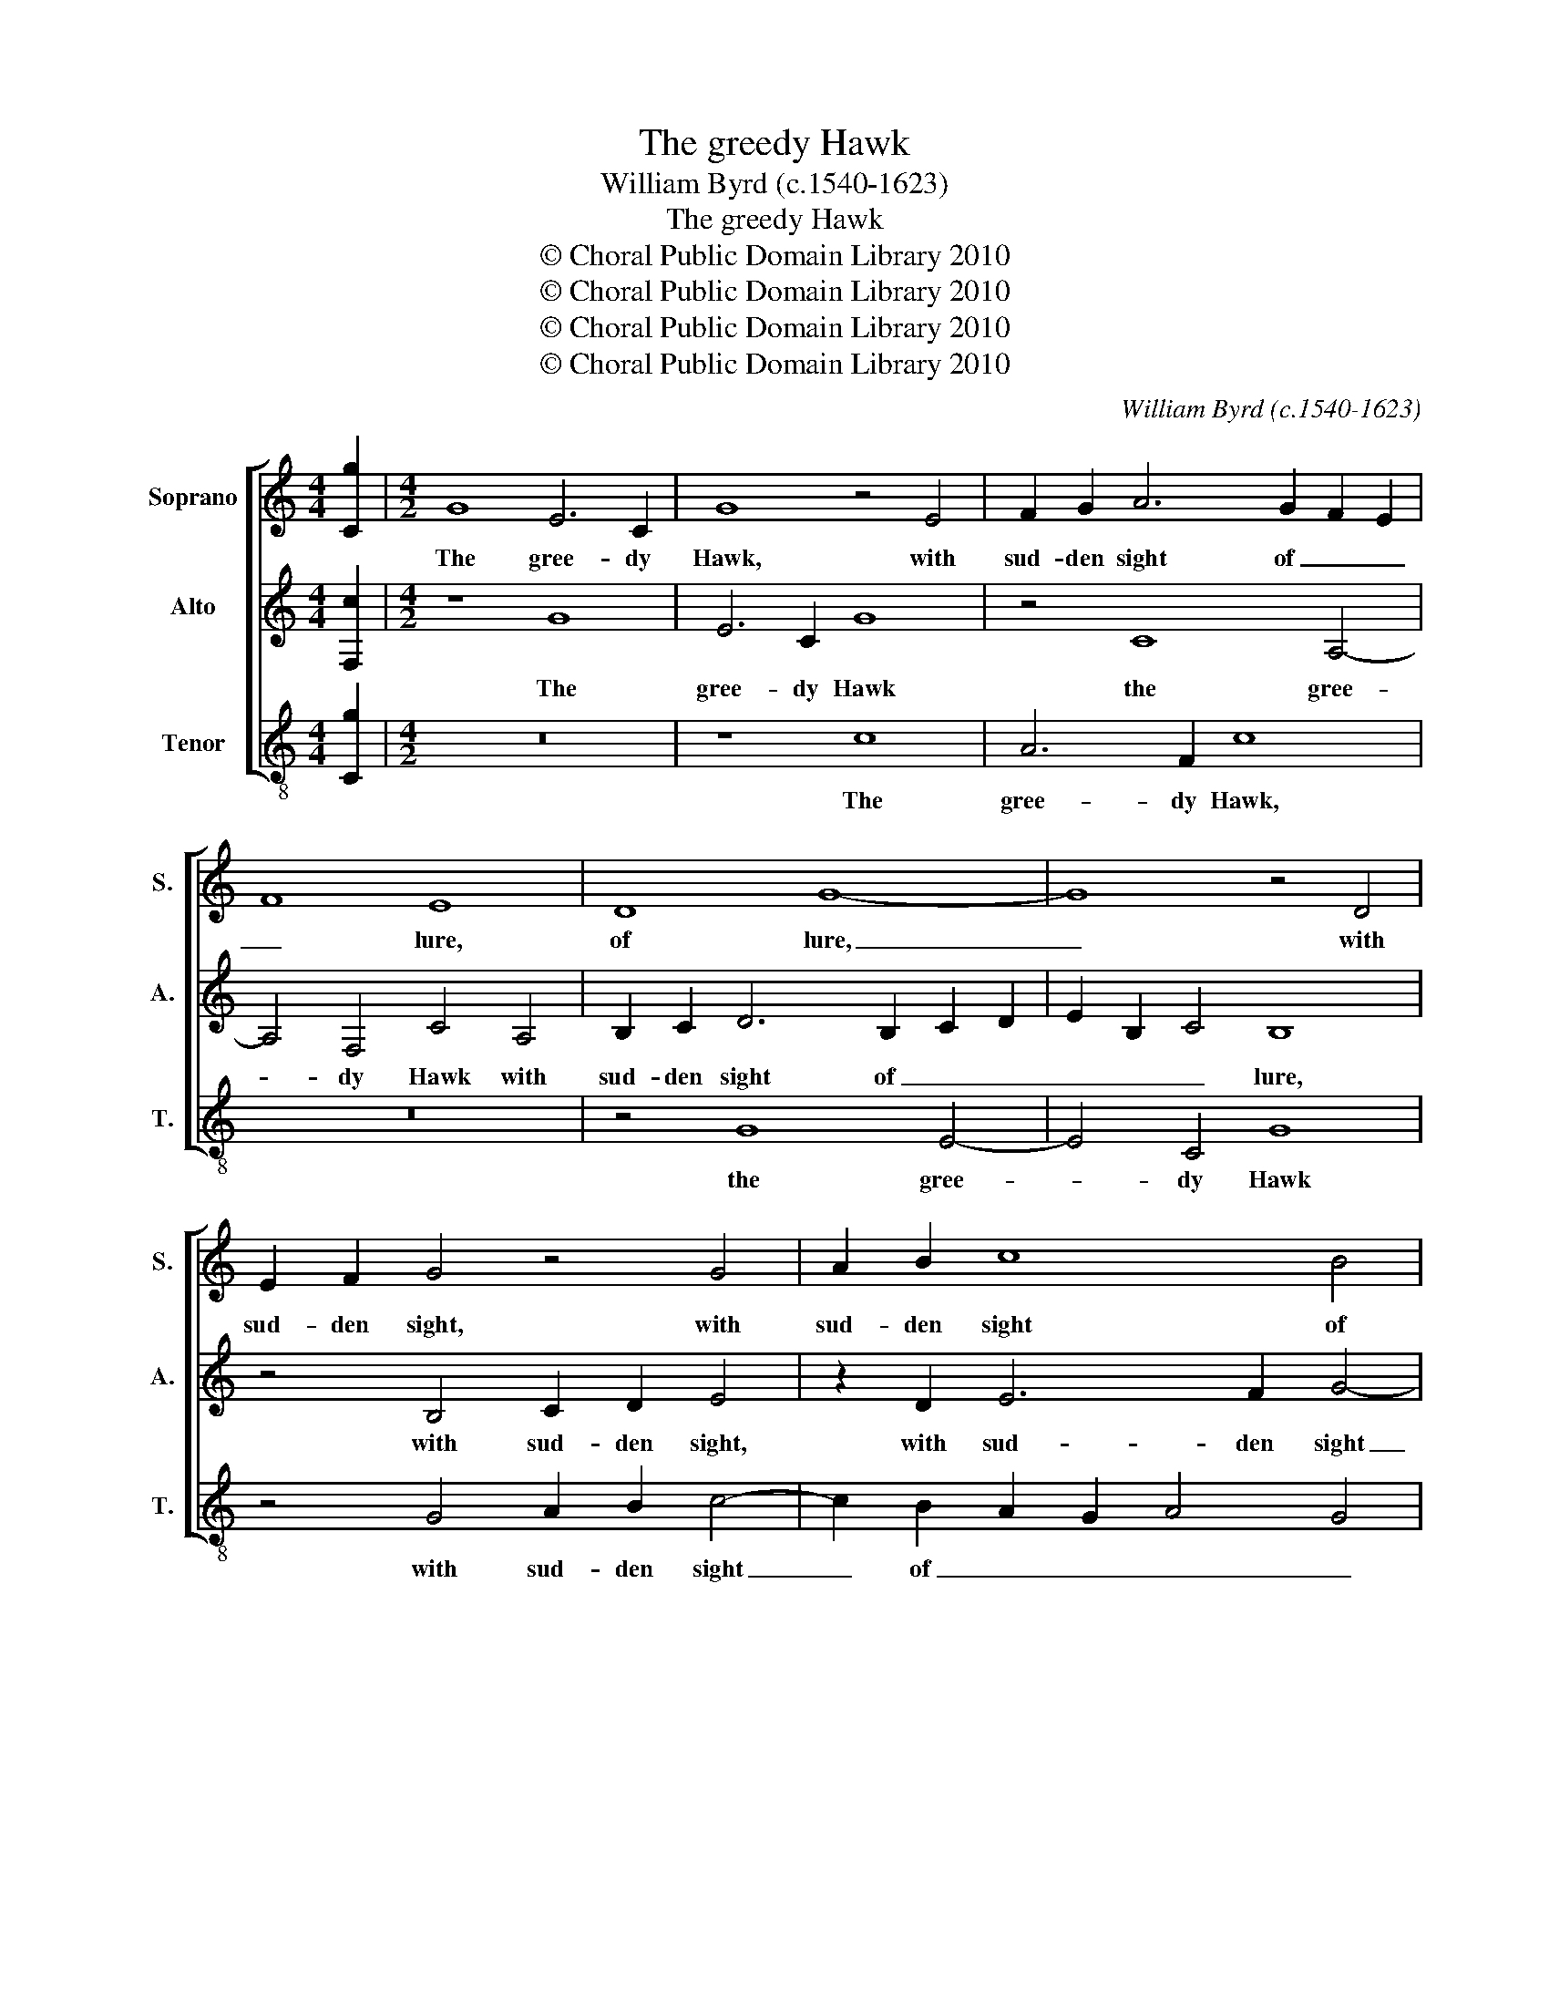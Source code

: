 X:1
T:The greedy Hawk
T:William Byrd (c.1540-1623)
T:The greedy Hawk
T:© Choral Public Domain Library 2010
T:© Choral Public Domain Library 2010
T:© Choral Public Domain Library 2010
T:© Choral Public Domain Library 2010
C:William Byrd (c.1540-1623)
Z:© Choral Public Domain Library 2010
%%score [ 1 2 3 ]
L:1/8
M:4/4
K:C
V:1 treble nm="Soprano" snm="S."
V:2 treble nm="Alto" snm="A."
V:3 treble-8 transpose=-12 nm="Tenor" snm="T."
V:1
 [Cg]2 |[M:4/2] G8 E6 C2 | G8 z4 E4 | F2 G2 A6 G2 F2 E2 | F8 E8 | D8 G8- | G8 z4 D4 | %7
w: |The gree- dy|Hawk, with|sud- den sight of _ _|_ lure,|of lure,|_ with|
 E2 F2 G4 z4 G4 | A2 B2 c8 B4 | A8 z4 d4 | B16 | z4 c4 G8 | z8 z4 E4 | F4 G4 A8 | G4 B6 E2 A4- | %15
w: sud- den sight, with|sud- den sight of|lure doth|stoop,|doth stoop|in|hope to have|her wish- ed _|
 A4 ^G4 A8 | z8 z4 d4 | B6 G2 d3 c B2 A2 | G8 B8 | c4 e4 d8 | z4 d4 B8- | B4 c4 B8 | A4 A6 G2 E4 | %23
w: _ _ prey,|so|ma- ny men do _ _|stoop, to|sights un- sure,|to sights|_ un- sure,|to sights un- *|
 ^F8 z8 | z4 G4 B3 d c4 | B8 E4 A4- | A4 G4 c6 B2 | G4 A4 B6 A2 | G2 A2 B6 A2 G4- | G4 ^F4 G8- | %30
w: sure,|and cour- te- ous|speech doth keep|_ them at the|bay, and cour- teous|speech doth keep them at|_ the bay,|
 G8 z4 D4 | G4 A4 B8 | z8 z4 A4 | B4 c4 d8 | z4 c4 B6 G2 | c4 A4 G4 B4 | E8 z4 E4 | G16 | %38
w: _ let|them be- ware,|let|them be- ware|lest friend- ly|looks be like, be|like the|lure,|
 z4 E4 A4 B4 | c6 Bc d6 c2 | B2 A2 G2 F2 E4 A2 B2 | c8 z4 G4- | G4 c8 d4 | e2 f2 g6 f2 e2 d2 | %44
w: where- at the|soar- * * ing _|_ _ _ _ Hawk did _|strike, where-|* at the|soar- * ing _ _ _|
 c2 B2 A2 G2 A2 B2 c4- | c4 A4 B6 G2 | A4 B4 c8 | z8 z4 A4- | A4 B8 c4 | d2 e2 f6 e2 d2 c2 | %50
w: _ _ _ _ _ _ Hawk|_ did strike, did|_ _ strike,|where-|* at the|soar- * ing _ _ _|
 B2 A2 G2 A2 B2 c2 d4- | d2 c2 A6 B2 c4- | c4 B4 | !fermata!c16 |] %54
w: _ _ _ _ _ _ Hawk,|_ the soar- ing Hawk|_ did|strike.|
V:2
 [F,c]2 |[M:4/2] z8 G8 | E6 C2 G8 | z4 C8 A,4- | A,4 F,4 C4 A,4 | B,2 C2 D6 B,2 C2 D2 | %6
w: |The|gree- dy Hawk|the gree-|* dy Hawk with|sud- den sight of _ _|
 E2 B,2 C4 B,8 | z4 B,4 C2 D2 E4 | z2 D2 E6 F2 G4- | G4 ^F4 G8 | z4 G4 D8 | E4 A,4 B,4 C4- | %12
w: _ _ _ lure,|with sud- den sight,|with sud- den sight|_ of lure,|doth stoop,|doth stoop, in hope|
 C4 B,4 C8 | z4 B,4 C4 D4 | E6 D2 C4 C4 | B,8 z4 D4 | B,6 G,2 D3 C B,2 A,2 | G,8 B,4 D4- | %18
w: _ to have,|in hope to|have her wish- ed|prey, so|ma- ny men do _ _|stoop, to sights|
 D2 C2 E4 D4 G4 | E6 C2 G4 G4 | ^F8 z4 G4 | D4 E4 D8 | F4 D8 ^C4 | D4 A,4 B,3 D C4 | B,8 D4 E4- | %25
w: _ un- * sure, so|ma- ny men do|stoop, to|sights un- sure,|to sights un-|sure, and cour- te- ous|speech doth keep|
 E2 D2 G8 F4 | E16 | z8 z4 G,4 | B,6 G,2 D4 B,4 | A,8 z4 B,4 | D4 E4 G6 D2 | E4 ^F4 G8 | %32
w: _ them at the|bay,|doth|keep them at the|bay, let|them be- ware, let|them be- ware,|
 z4 G4 ^F6 D2 | G4 E4 D4 D4 | E6 ^F2 G8 | z4 C4 B,6 G,2 | C8 A,8 | G,8 z4 G,4 | C8 z8 | %39
w: lest friend- ly|looks be like, let|them be- ware|lest friend- ly|looks be|like the|lure,|
 z8 z4 B,4- | B,4 C8 D4 | E2 F2 G6 F2 E2 D2 | C2 B,2 A,2 G,2 A,4 B,4 | C4 E4 F4 G4 | %44
w: where-|* at the|soar- * ing _ _ _|_ _ _ _ Hawk did|strike, where- at the|
 A2 B2 c6 B2 A2 G2 | F2 E2 D2 C2 D4 E4 | D8 z4 A,4 | C6 B,C D2 E2 F4- | %48
w: soar- * ing _ _ _|_ _ _ _ Hawk did|strike, where-|at the _ soar- * ing|
 F2 E2 D2 C2 B,2 A,2 G,2 A,2 | B,2 C2 D4 C4 F4- | F4 E4 D2 C2 B,2 C2 | D2 E2 F2 G2 F2 E2 D2 C2 | %52
w: _ _ _ _ _ _ _ _|* * Hawk did strike,|_ the soar- * * *|* * ing _ _ _ _ _|
 D4 D4 | !fermata!E16 |] %54
w: Hawk, did|strike.|
V:3
 [Cg]2 |[M:4/2] z16 | z8 c8 | A6 F2 c8 | z16 | z4 G8 E4- | E4 C4 G8 | z4 G4 A2 B2 c4- | %8
w: ||The|gree- dy Hawk,||the gree-|* dy Hawk|with sud- den sight|
 c2 B2 A2 G2 A4 G4 | d4 d4 G8- | G8 z4 G4 | C8 z4 E4 | F4 G4 A8- | A4 G4 F4 F4 | E16 | E8 ^F8 | %16
w: _ of _ _ _ _|lure, doth stoop,|_ doth|stoop in|hope to have,|_ her wish- ed|prey,|her wish-|
 G8 D8 | z8 z4 G4 | E6 C2 G3 F E2 D2 | C4 c4 B6 G2 | d3 c B2 A2 G8- | G8 z4 G4 | D8 E8 | %23
w: ed prey,|so|ma- ny men do _ _|stoop, so ma- ny|men do _ _ stoop|_ to|sights un-|
 D4 D4 G3 B A4 | G8 z8 | z4 G4 c3 e d4 | c8 C4 E4- | E4 D4 G8 | E8 D8 | D8 G8- | G16 | z8 z4 G4 | %32
w: sure, and cour- te- ous|speech,|and cour- te- ous|speech doth keep|_ them at|the bay,|the bay,|_|let|
 B4 c4 d8 | z4 c4 B6 G2 | c4 A4 G8 | A8 E8 | z4 A4 c8 | z4 B4 c4 d4 | e2 f2 g6 f2 e2 d2 | %39
w: them be- ware,|lest friend- ly|looks be like,|be like,|the lure,|where- at the|soar- * ing _ _ _|
 c2 B2 A2 G2 F4 G4- | G2 F2 E2 D2 C2 E2 D4 | C4 C4 G8 | z8 z4 G4 | c6 c2 d4 c2 B2 | %44
w: _ _ _ _ Hawk did|_ _ _ _ _ _ _|strike, did strike,|where-|at the soar- ing _|
 A2 G2 F2 E2 F6 G2 | A8 z4 E4 | F4 G4 A2 B2 c4- | c2 B2 A2 G2 F2 E2 D4 | F4 G6 F2 E4 | D8 A8 | %50
w: _ _ _ _ Hawk did|strike, where-|at the soar- * ing|_ _ _ _ _ _ _|Hawk did _ _|strike, did|
 G4 G4 G6 A2 | B2 c2 d4 A8 | G8 | !fermata!C16 |] %54
w: strike, the soar- *|* * ing Hawk,|did|strike.|

